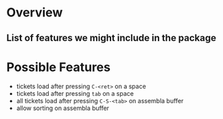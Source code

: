 * Overview
** List of features we might include in the package
* Possible Features
  - tickets load after pressing =C-<ret>= on a space
  - tickets load after pressing =tab= on a space
  - all tickets load after pressing =C-S-<tab>= on assembla buffer
  - allow sorting on assembla buffer
